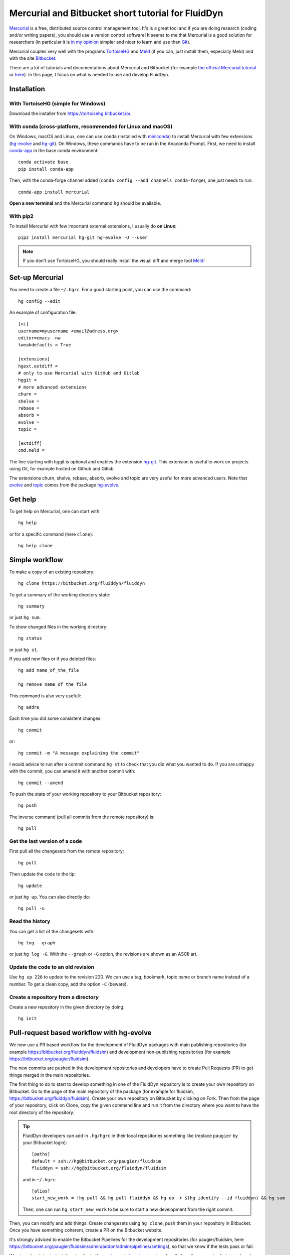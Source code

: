 Mercurial and Bitbucket short tutorial for FluidDyn
===================================================

`Mercurial <http://mercurial.selenic.com/>`_ is a free, distributed source
control management tool. It's is a great tool and if you are doing research
(coding and/or writing papers), you should use a version control software! It
seems to me that Mercurial is a good solution for researchers (in particular it
is `in my opinion
<http://www.legi.grenoble-inp.fr/people/Pierre.Augier/mercurial-as-a-great-version-source-control-management-tool-in-academics.html>`__
simpler and nicer to learn and use than `Git
<https://www.mercurial-scm.org/wiki/GitConcepts>`_).

Mercurial couples very well with the programs `TortoiseHG
<https://tortoisehg.bitbucket.io/>`__ and `Meld <https://meldmerge.org/>`__ (if
you can, just install them, especially Meld) and with the site `Bitbucket
<https://bitbucket.org>`_.

There are a lot of tutorials and documentations about Mercurial and
Bitbucket (for example `the official Mercurial tutorial
<http://mercurial.selenic.com/wiki/Tutorial>`_ or `here
<http://www.math.wisc.edu/~jeanluc/bitbucket_instructions.php>`_). In
this page, I focus on what is needed to use and develop FluidDyn.

Installation
------------

With TortoiseHG (simple for Windows)
^^^^^^^^^^^^^^^^^^^^^^^^^^^^^^^^^^^^

Download the installer from https://tortoisehg.bitbucket.io/.

With conda (cross-platform, recommended for Linux and macOS)
^^^^^^^^^^^^^^^^^^^^^^^^^^^^^^^^^^^^^^^^^^^^^^^^^^^^^^^^^^^^

On Windows, macOS and Linux, one can use ``conda`` (installed with `miniconda
<https://docs.conda.io/en/latest/miniconda.html>`__) to install Mercurial with
few extensions (`hg-evolve <https://pypi.org/project/hg-evolve>`_ and `hg-git
<http://hg-git.github.io/>`_). On Windows, these commands have to be run in the
Anaconda Prompt. First, we need to install `conda-app
<https://pypi.org/project/conda-app>`_ in the base conda environment::

  conda activate base
  pip install conda-app

Then, with the conda-forge channel added (``conda config --add channels
conda-forge``), one just needs to run::

  conda-app install mercurial

**Open a new terminal** and the Mercurial command ``hg`` should be available.

With pip2
^^^^^^^^^

To install Mercurial with few important external extensions, I usually do **on
Linux**::

  pip2 install mercurial hg-git hg-evolve -U --user

.. note ::

  If you don't use TortoiseHG, you should really install the visual diff and
  merge tool `Meld <https://meldmerge.org/>`__!

Set-up Mercurial
----------------

You need to create a file ``~/.hgrc``. For a good starting point, you can use
the command::

  hg config --edit

An example of configuration file::

  [ui]
  username=myusername <email@adress.org>
  editor=emacs -nw
  tweakdefaults = True

  [extensions]
  hgext.extdiff =
  # only to use Mercurial with GitHub and Gitlab
  hggit =
  # more advanced extensions
  churn =
  shelve =
  rebase =
  absorb =
  evolve =
  topic =

  [extdiff]
  cmd.meld =

The line starting with hggit is optional and enables the extension `hg-git
<http://hg-git.github.io/>`_. This extension is useful to work on projects
using Git, for example hosted on Github and Gitlab.

The extensions churn, shelve, rebase, absorb, evolve and topic are very useful
for more advanced users. Note that `evolve
<https://www.mercurial-scm.org/doc/evolution/>`_ and `topic
<https://www.mercurial-scm.org/doc/evolution/tutorials/topic-tutorial.html>`_
comes from the package `hg-evolve <https://pypi.org/project/hg-evolve>`_.

Get help
--------

To get help on Mercurial, one can start with::

  hg help

or for a specific command (here ``clone``)::

  hg help clone

Simple workflow
---------------

To make a copy of an existing repository::

  hg clone https://bitbucket.org/fluiddyn/fluiddyn

To get a summary of the working directory state::

  hg summary

or just ``hg sum``.

To show changed files in the working directory::

  hg status

or just ``hg st``.

If you add new files or if you deleted files::

  hg add name_of_the_file

  hg remove name_of_the_file

This command is also very usefull::

  hg addre

Each time you did some consistent changes::

  hg commit

or::

  hg commit -m "A message explaining the commit"

I would advice to run after a commit command ``hg st`` to check that you did
what you wanted to do. If you are unhappy with the commit, you can amend it
with another commit with::

  hg commit --amend

To push the state of your working repository to your Bitbucket repository::

  hg push

The inverse command (pull all commits from the remote repository) is::

  hg pull

Get the last version of a code
^^^^^^^^^^^^^^^^^^^^^^^^^^^^^^

First pull all the changesets from the remote repository::

  hg pull

Then update the code to the tip::

  hg update

or just ``hg up``. You can also directly do::

  hg pull -u

Read the history
^^^^^^^^^^^^^^^^

You can get a list of the changesets with::

  hg log --graph

or just ``hg log -G``. With the ``--graph`` or ``-G`` option, the revisions are
shown as an ASCII art.

Update the code to an old revision
^^^^^^^^^^^^^^^^^^^^^^^^^^^^^^^^^^

Use ``hg up 220`` to update to the revision 220. We can use a tag, bookmark,
topic name or branch name instead of a number. To get a clean copy, add the
option ``-C`` (beware).


Create a repository from a directory
^^^^^^^^^^^^^^^^^^^^^^^^^^^^^^^^^^^^

Create a new repository in the given directory by doing::

  hg init


Pull-request based workflow with hg-evolve
------------------------------------------

We now use a PR based workflow for the development of FluidDyn packages with
main publishing repositories (for example
https://bitbucket.org/fluiddyn/fluidsim) and development non-publishing
repositories (for example https://bitbucket.org/paugier/fluidsim).

The new commits are pushed in the development repositories and developers have
to create Pull Requests (PR) to get things merged in the main repositories.

The first thing to do to start to develop something in one of the FluidDyn
repository is to create your own repository on Bitbucket. Go to the page of the
main repository of the package (for example for fluidsim,
https://bitbucket.org/fluiddyn/fluidsim). Create your own repository on
Bitbucket by clicking on Fork. Then from the page of your repository, click on
Clone, copy the given command line and run it from the directory where you want
to have the root directory of the repository.

.. tip ::

  FluidDyn developers can add in ``.hg/hgrc`` in their local repositories
  something like (replace ``paugier`` by your Bitbucket login)::

    [paths]
    default = ssh://hg@bitbucket.org/paugier/fluidsim
    fluiddyn = ssh://hg@bitbucket.org/fluiddyn/fluidsim

  and in ``~/.hgrc``::

    [alias]
    start_new_work = !hg pull && hg pull fluiddyn && hg up -r $(hg identify --id fluiddyn) && hg sum

  Then, one can run ``hg start_new_work`` to be sure to start a new development
  from the right commit.

Then, you can modify and add things. Create changesets using ``hg clone``, push
them in your repository in Bitbucket. Once you have something coherent, create
a PR on the Bitbucket website.

It's strongly adviced to enable the Bitbucket Pipelines for the development
repositories (for paugier/fluidsim, here
https://bitbucket.org/paugier/fluidsim/admin/addon/admin/pipelines/settings),
so that we know if the tests pass or fail.

We strongly advice to install and activate the `evolve
<https://www.mercurial-scm.org/doc/evolution/>`_ and `absorb
<https://gregoryszorc.com/blog/2018/11/05/absorbing-commit-changes-in-mercurial-4.8/>`_
extensions locally (see the example of ``.hgrc`` above) and to activate the
experimental support of evolve in Bitbucket (here
https://bitbucket.org/account/admin/features/). This gives a very nice user
experience for the PRs, with the ability to modify a PR with ``hg absorb`` and
safe history editing. NOTE that you have to use ssh pushes (because there is `a
bug for https pushes
<https://bitbucket.org/site/master/issues/17123/mercurial-obsolescence-markers-seem-to-be>`_)!

.. tip ::

  ``hg absorb`` is very useful during code review. Let say that a developer
  submitted a PR containing few commits. As explained in `this blog post
  <https://gregoryszorc.com/blog/2018/11/05/absorbing-commit-changes-in-mercurial-4.8/>`_,
  ``hg absorb`` is a mechanism to automatically and intelligently incorporate
  uncommitted changes into prior commits. Edit the files to take into account
  the remarks of the code review and just run::

    hg absorb
    hg push

  and the PR is updated!

.. note ::

  Advanced users can also take advantage of the `topic extension
  <https://www.mercurial-scm.org/doc/evolution/tutorials/topic-tutorial.html>`_,
  which is especially useful when one has to work on different PRs for the same
  repository "at the same time" (lightweight branching with multiple heads,
  better than bookmarks).


Working with hggit and Github
-----------------------------

To clone a git repository::

  hg clone git+ssh://git@github.com/serge-sans-paille/pythran.git

or just::

  hg clone https://github.com/serge-sans-paille/pythran.git

Git branches are represented as Mercurial bookmarks so such commands can be
usefull::

  hg log --graph

  hg up master

  hg help bookmarks

  # list the bookmarks
  hg bookmarks

  # put the bookmark master where you are
  hg book master

  # deactivate the active bookmark (-i like --inactive)
  hg book -i

.. note ::

  ``bookmarks``, ``bookmark`` and ``book`` correspond to the same
  mercurial command.

.. warning ::

  If a bookmark is active, ``hg pull -u`` or ``hg up`` will move the bookmark
  to the tip of the active branch. You may not want that so it is important to
  always deactivate an unused bookmark with ``hg book -i`` or with ``hg up
  master``.

Do not forget to place the bookmark ``master`` as wanted.

.. warning ::

  For fluiddyn core developers, we can add in the file ``.hg/hgrc`` something
  like::

    [paths]
    default = ssh://hg@bitbucket.org/paugier/fluidimage
    fluiddyn = ssh://hg@bitbucket.org/fluiddyn/fluidimage
    github = git+ssh://git@github.com/fluiddyn/fluidimage

  And in ``~/.hgrc``::

    [alias]
    update_master_github = !hg pull fluiddyn && hg up -r $(hg identify --id fluiddyn) && hg book master && hg book -i && hg push github -B master


A quite complicated example with hg-git
^^^^^^^^^^^^^^^^^^^^^^^^^^^^^^^^^^^^^^^

We open a PR::

  hg pull
  hg up master
  hg book fix/a_bug
  # Modify/add/remove files
  hg commit -m "A commit message"
  hg push -B fix/a_bug

We want to change something in the commit of the PR. We first try `hg absorb`.
Let's say that we are in a situation for which it does not work::

  # Modify/add/remove files
  hg commit -m "A different commit message" --amend
  # clean up Git commit map after history editing
  hg git-cleanup
  hg pull
  hg push -B fix/a_bug --force


Delete a bookmark in a remote repository (close a remote Git branch)
^^^^^^^^^^^^^^^^^^^^^^^^^^^^^^^^^^^^^^^^^^^^^^^^^^^^^^^^^^^^^^^^^^^^

With Mercurial, `we can
do <https://stackoverflow.com/questions/6825355/how-do-i-delete-a-remote-bookmark-in-mercurial>`_::

  hg bookmark --delete <bookmark name>
  hg push --bookmark <bookmark name>

Unfortunately, it does not work for a remote Git repository (with hg-git).  We
have to use a Git client, clone the repository with Git and do `something like
<https://stackoverflow.com/a/10999165/1779806>`_::

  # this deletes the branch locally
  git branch --delete <branch name>
  # this deletes the branch in the remote repository
  git push origin --delete <branch name>
